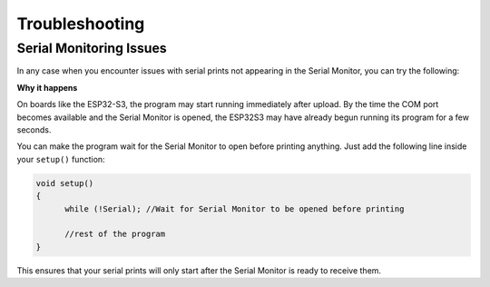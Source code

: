 Troubleshooting
===============

Serial Monitoring Issues
------------------------

In any case when you encounter issues with serial prints not appearing in the Serial Monitor, you can try the following:

**Why it happens**

On boards like the ESP32-S3, the program may start running immediately after upload. By the time the COM port becomes available and the Serial Monitor is opened, the ESP32S3 may have already begun running its program for a few seconds.

You can make the program wait for the Serial Monitor to open before printing anything. Just add the following line inside your ``setup()`` function:

.. code-block:: cpp

   void setup()
   {
         while (!Serial); //Wait for Serial Monitor to be opened before printing

         //rest of the program
   }

This ensures that your serial prints will only start after the Serial Monitor is ready to receive them.